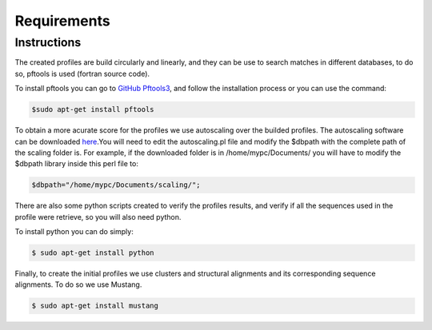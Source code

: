 Requirements
============

.. _instructions:

Instructions
------------

The created profiles are build circularly and linearly, and they can be use to search matches in different databases, 
to do so, pftools is used (fortran source code).

To install pftools you can go to `GitHub Pftools3 <https://github.com/sib-swiss/pftools3/>`_, and follow the installation process or you can use the command:

.. code-block:: InstallPftools

    $sudo apt-get install pftools
    
    
To obtain a more acurate score for the profiles we use autoscaling over the builded profiles. The autoscaling software can be downloaded `here <https://github.com/sib-swiss/pftools3/>`_.You will need to edit the autoscaling.pl file and modify the $dbpath with the complete path of the scaling folder is.
For example, if the downloaded folder is in /home/mypc/Documents/ you will have to modify the $dbpath library inside this perl file to:
   
.. code-block:: SetPath

   $dbpath="/home/mypc/Documents/scaling/";

There are also some python scripts created to verify the profiles results, and verify if all the sequences used in the profile were 
retrieve, so you will also need python.

To install python you can do simply:

.. code-block:: InstallPython

    $ sudo apt-get install python
    
Finally, to create the initial profiles we use clusters and structural alignments and its corresponding sequence alignments. 
To do so we use Mustang.

.. code-block:: InstallMustang
    
    $ sudo apt-get install mustang
    

